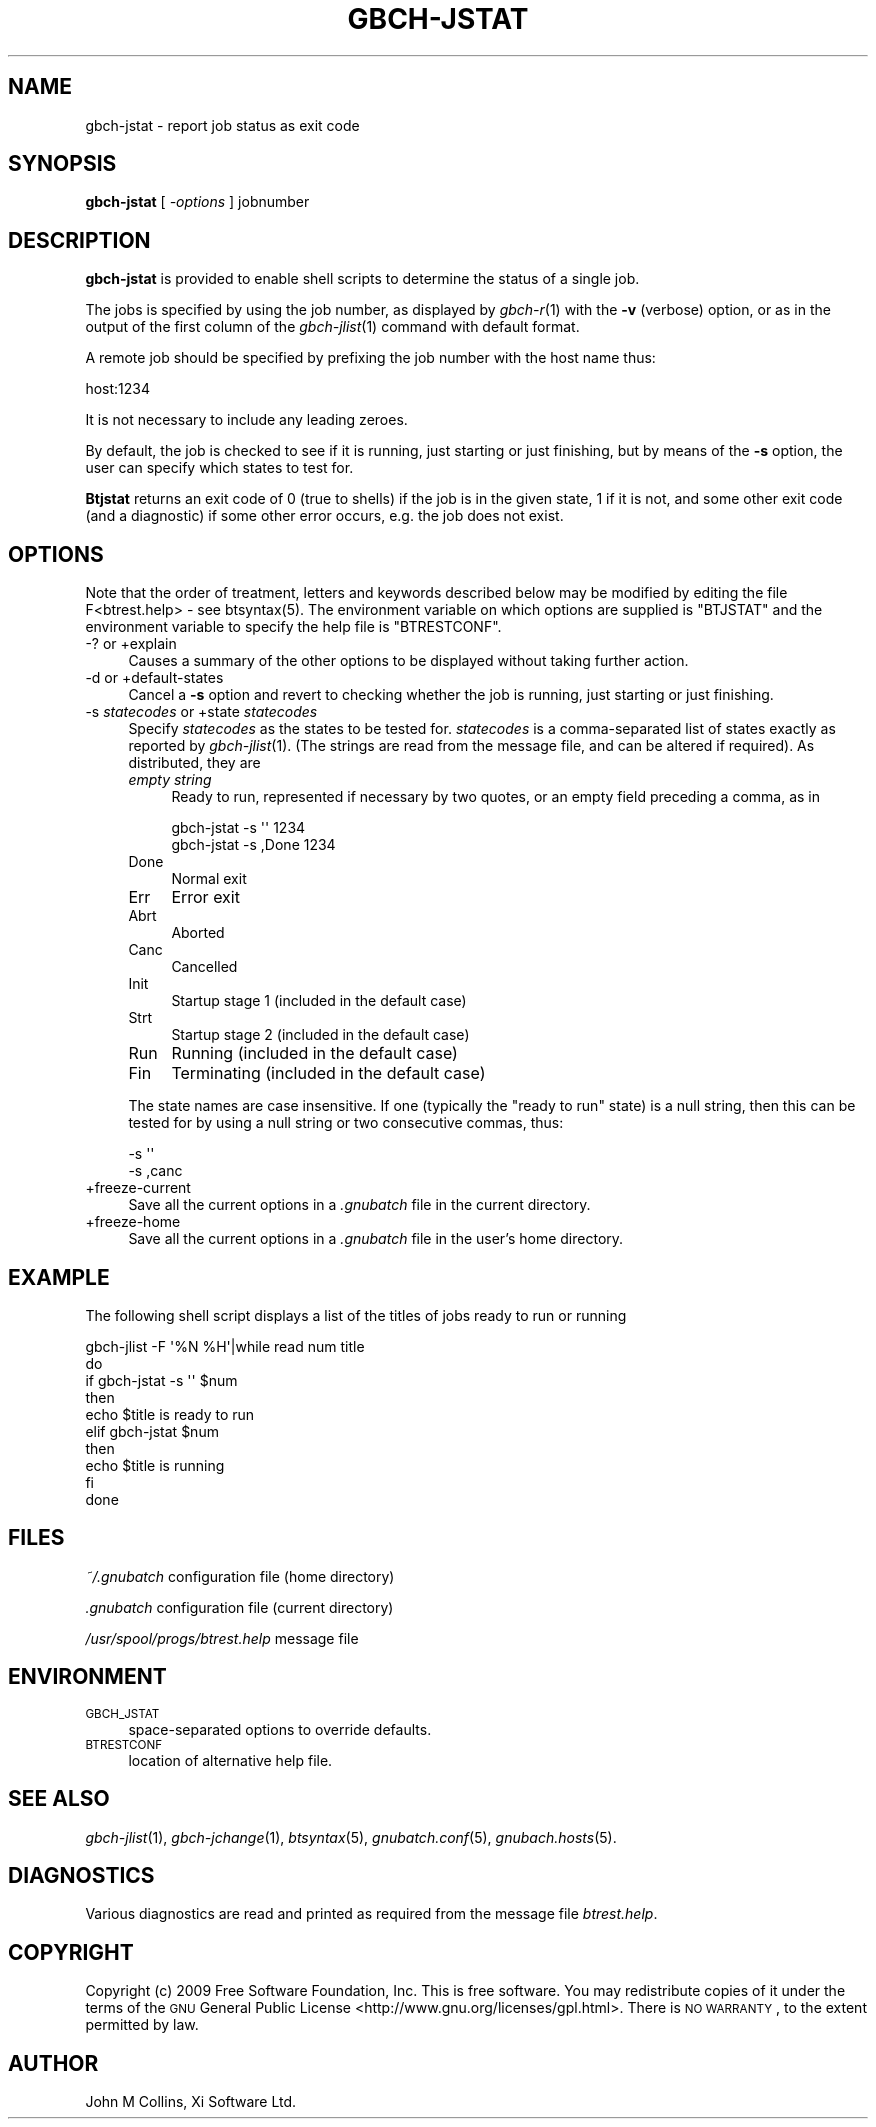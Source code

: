 .\" Automatically generated by Pod::Man 2.1801 (Pod::Simple 3.07)
.\"
.\" Standard preamble:
.\" ========================================================================
.de Sp \" Vertical space (when we can't use .PP)
.if t .sp .5v
.if n .sp
..
.de Vb \" Begin verbatim text
.ft CW
.nf
.ne \\$1
..
.de Ve \" End verbatim text
.ft R
.fi
..
.\" Set up some character translations and predefined strings.  \*(-- will
.\" give an unbreakable dash, \*(PI will give pi, \*(L" will give a left
.\" double quote, and \*(R" will give a right double quote.  \*(C+ will
.\" give a nicer C++.  Capital omega is used to do unbreakable dashes and
.\" therefore won't be available.  \*(C` and \*(C' expand to `' in nroff,
.\" nothing in troff, for use with C<>.
.tr \(*W-
.ds C+ C\v'-.1v'\h'-1p'\s-2+\h'-1p'+\s0\v'.1v'\h'-1p'
.ie n \{\
.    ds -- \(*W-
.    ds PI pi
.    if (\n(.H=4u)&(1m=24u) .ds -- \(*W\h'-12u'\(*W\h'-12u'-\" diablo 10 pitch
.    if (\n(.H=4u)&(1m=20u) .ds -- \(*W\h'-12u'\(*W\h'-8u'-\"  diablo 12 pitch
.    ds L" ""
.    ds R" ""
.    ds C` ""
.    ds C' ""
'br\}
.el\{\
.    ds -- \|\(em\|
.    ds PI \(*p
.    ds L" ``
.    ds R" ''
'br\}
.\"
.\" Escape single quotes in literal strings from groff's Unicode transform.
.ie \n(.g .ds Aq \(aq
.el       .ds Aq '
.\"
.\" If the F register is turned on, we'll generate index entries on stderr for
.\" titles (.TH), headers (.SH), subsections (.SS), items (.Ip), and index
.\" entries marked with X<> in POD.  Of course, you'll have to process the
.\" output yourself in some meaningful fashion.
.ie \nF \{\
.    de IX
.    tm Index:\\$1\t\\n%\t"\\$2"
..
.    nr % 0
.    rr F
.\}
.el \{\
.    de IX
..
.\}
.\"
.\" Accent mark definitions (@(#)ms.acc 1.5 88/02/08 SMI; from UCB 4.2).
.\" Fear.  Run.  Save yourself.  No user-serviceable parts.
.    \" fudge factors for nroff and troff
.if n \{\
.    ds #H 0
.    ds #V .8m
.    ds #F .3m
.    ds #[ \f1
.    ds #] \fP
.\}
.if t \{\
.    ds #H ((1u-(\\\\n(.fu%2u))*.13m)
.    ds #V .6m
.    ds #F 0
.    ds #[ \&
.    ds #] \&
.\}
.    \" simple accents for nroff and troff
.if n \{\
.    ds ' \&
.    ds ` \&
.    ds ^ \&
.    ds , \&
.    ds ~ ~
.    ds /
.\}
.if t \{\
.    ds ' \\k:\h'-(\\n(.wu*8/10-\*(#H)'\'\h"|\\n:u"
.    ds ` \\k:\h'-(\\n(.wu*8/10-\*(#H)'\`\h'|\\n:u'
.    ds ^ \\k:\h'-(\\n(.wu*10/11-\*(#H)'^\h'|\\n:u'
.    ds , \\k:\h'-(\\n(.wu*8/10)',\h'|\\n:u'
.    ds ~ \\k:\h'-(\\n(.wu-\*(#H-.1m)'~\h'|\\n:u'
.    ds / \\k:\h'-(\\n(.wu*8/10-\*(#H)'\z\(sl\h'|\\n:u'
.\}
.    \" troff and (daisy-wheel) nroff accents
.ds : \\k:\h'-(\\n(.wu*8/10-\*(#H+.1m+\*(#F)'\v'-\*(#V'\z.\h'.2m+\*(#F'.\h'|\\n:u'\v'\*(#V'
.ds 8 \h'\*(#H'\(*b\h'-\*(#H'
.ds o \\k:\h'-(\\n(.wu+\w'\(de'u-\*(#H)/2u'\v'-.3n'\*(#[\z\(de\v'.3n'\h'|\\n:u'\*(#]
.ds d- \h'\*(#H'\(pd\h'-\w'~'u'\v'-.25m'\f2\(hy\fP\v'.25m'\h'-\*(#H'
.ds D- D\\k:\h'-\w'D'u'\v'-.11m'\z\(hy\v'.11m'\h'|\\n:u'
.ds th \*(#[\v'.3m'\s+1I\s-1\v'-.3m'\h'-(\w'I'u*2/3)'\s-1o\s+1\*(#]
.ds Th \*(#[\s+2I\s-2\h'-\w'I'u*3/5'\v'-.3m'o\v'.3m'\*(#]
.ds ae a\h'-(\w'a'u*4/10)'e
.ds Ae A\h'-(\w'A'u*4/10)'E
.    \" corrections for vroff
.if v .ds ~ \\k:\h'-(\\n(.wu*9/10-\*(#H)'\s-2\u~\d\s+2\h'|\\n:u'
.if v .ds ^ \\k:\h'-(\\n(.wu*10/11-\*(#H)'\v'-.4m'^\v'.4m'\h'|\\n:u'
.    \" for low resolution devices (crt and lpr)
.if \n(.H>23 .if \n(.V>19 \
\{\
.    ds : e
.    ds 8 ss
.    ds o a
.    ds d- d\h'-1'\(ga
.    ds D- D\h'-1'\(hy
.    ds th \o'bp'
.    ds Th \o'LP'
.    ds ae ae
.    ds Ae AE
.\}
.rm #[ #] #H #V #F C
.\" ========================================================================
.\"
.IX Title "GBCH-JSTAT 1"
.TH GBCH-JSTAT 1 "2009-05-18" "GNUbatch Release 1" "GNUbatch Batch Scheduler"
.\" For nroff, turn off justification.  Always turn off hyphenation; it makes
.\" way too many mistakes in technical documents.
.if n .ad l
.nh
.SH "NAME"
gbch\-jstat \- report job status as exit code
.SH "SYNOPSIS"
.IX Header "SYNOPSIS"
\&\fBgbch-jstat\fR
[ \fI\-options\fR ]
jobnumber
.SH "DESCRIPTION"
.IX Header "DESCRIPTION"
\&\fBgbch-jstat\fR is provided to enable shell scripts to determine the status
of a single job.
.PP
The jobs is specified by using the job number, as displayed by \fIgbch\-r\fR\|(1)
with the \fB\-v\fR (verbose) option, or as in the output of the first
column of the \fIgbch\-jlist\fR\|(1) command with default format.
.PP
A remote job should be specified by prefixing the job number with the
host name thus:
.PP
.Vb 1
\&        host:1234
.Ve
.PP
It is not necessary to include any leading zeroes.
.PP
By default, the job is checked to see if it is running, just starting
or just finishing, but by means of the \fB\-s\fR option, the user can
specify which states to test for.
.PP
\&\fBBtjstat\fR returns an exit code of 0 (true to shells) if the job is in
the given state, 1 if it is not, and some other exit code (and a
diagnostic) if some other error occurs, e.g. the job does not exist.
.SH "OPTIONS"
.IX Header "OPTIONS"
Note that the order of treatment, letters and keywords described below
may be modified by editing the file F<btrest.help> -
see btsyntax(5).
The environment variable on which options are supplied is \f(CW\*(C`BTJSTAT\*(C'\fR and the
environment variable to specify the help file is \f(CW\*(C`BTRESTCONF\*(C'\fR.
.IP "\-? or +explain" 4
.IX Item "-? or +explain"
Causes a summary of the other options to be displayed without taking
further action.
.IP "\-d or +default\-states" 4
.IX Item "-d or +default-states"
Cancel a \fB\-s\fR option and revert to checking whether the job is
running, just starting or just finishing.
.IP "\-s \fIstatecodes\fR or +state \fIstatecodes\fR" 4
.IX Item "-s statecodes or +state statecodes"
Specify \fIstatecodes\fR as the states to be tested for. \fIstatecodes\fR is
a comma-separated list of states exactly as reported by
\&\fIgbch\-jlist\fR\|(1). (The strings are read from the message file, and can be
altered if required). As distributed, they are
.RS 4
.IP "\fIempty string\fR" 4
.IX Item "empty string"
Ready to run, represented if necessary by two quotes, or an empty
field preceding a comma, as in
.Sp
.Vb 2
\&        gbch\-jstat \-s \*(Aq\*(Aq 1234
\&        gbch\-jstat \-s ,Done 1234
.Ve
.IP "Done" 4
.IX Item "Done"
Normal exit
.IP "Err" 4
.IX Item "Err"
Error exit
.IP "Abrt" 4
.IX Item "Abrt"
Aborted
.IP "Canc" 4
.IX Item "Canc"
Cancelled
.IP "Init" 4
.IX Item "Init"
Startup stage 1 (included in the default case)
.IP "Strt" 4
.IX Item "Strt"
Startup stage 2 (included in the default case)
.IP "Run" 4
.IX Item "Run"
Running (included in the default case)
.IP "Fin" 4
.IX Item "Fin"
Terminating (included in the default case)
.RE
.RS 4
.Sp
The state names are case insensitive. If one (typically the \*(L"ready to
run\*(R" state) is a null string, then this can be tested for by using a
null string or two consecutive commas, thus:
.Sp
.Vb 2
\&        \-s \*(Aq\*(Aq
\&        \-s ,canc
.Ve
.RE
.IP "+freeze\-current" 4
.IX Item "+freeze-current"
Save all the current options in a \fI.gnubatch\fR file in the current
directory.
.IP "+freeze\-home" 4
.IX Item "+freeze-home"
Save all the current options in a \fI.gnubatch\fR file in the user's home
directory.
.SH "EXAMPLE"
.IX Header "EXAMPLE"
The following shell script displays a list of the titles of jobs ready
to run or running
.PP
.Vb 10
\&        gbch\-jlist \-F \*(Aq%N %H\*(Aq|while read num title
\&        do
\&        if gbch\-jstat \-s \*(Aq\*(Aq $num
\&        then
\&                echo $title is ready to run
\&        elif gbch\-jstat $num
\&        then
\&                echo $title is running
\&        fi
\&        done
.Ve
.SH "FILES"
.IX Header "FILES"
\&\fI~/.gnubatch\fR
configuration file (home directory)
.PP
\&\fI.gnubatch\fR
configuration file (current directory)
.PP
\&\fI/usr/spool/progs/btrest.help\fR
message file
.SH "ENVIRONMENT"
.IX Header "ENVIRONMENT"
.IP "\s-1GBCH_JSTAT\s0" 4
.IX Item "GBCH_JSTAT"
space-separated options to override defaults.
.IP "\s-1BTRESTCONF\s0" 4
.IX Item "BTRESTCONF"
location of alternative help file.
.SH "SEE ALSO"
.IX Header "SEE ALSO"
\&\fIgbch\-jlist\fR\|(1),
\&\fIgbch\-jchange\fR\|(1),
\&\fIbtsyntax\fR\|(5),
\&\fIgnubatch.conf\fR\|(5),
\&\fIgnubach.hosts\fR\|(5).
.SH "DIAGNOSTICS"
.IX Header "DIAGNOSTICS"
Various diagnostics are read and printed as required from the message
file \fIbtrest.help\fR.
.SH "COPYRIGHT"
.IX Header "COPYRIGHT"
Copyright (c) 2009 Free Software Foundation, Inc.
This is free software. You may redistribute copies of it under the
terms of the \s-1GNU\s0 General Public License
<http://www.gnu.org/licenses/gpl.html>.
There is \s-1NO\s0 \s-1WARRANTY\s0, to the extent permitted by law.
.SH "AUTHOR"
.IX Header "AUTHOR"
John M Collins, Xi Software Ltd.
